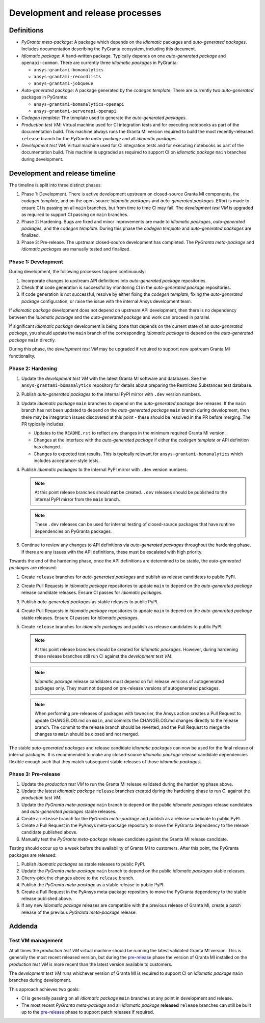 Development and release processes
=================================

Definitions
-----------

* *PyGranta meta-package*: A package which depends on the *idiomatic* packages and *auto-generated packages*. Includes
  documentation describing the PyGranta ecosystem, including this document.
* *Idiomatic package*: A hand-written package. Typically depends on one *auto-generated package* and ``openapi-common``.
  There are currently three *idiomatic packages* in PyGranta:

  * ``ansys-grantami-bomanalytics``
  * ``ansys-grantami-recordlists``
  * ``ansys-grantami-jobqueue``

* *Auto-generated package*: A package generated by the *codegen template*. There are currently two *auto-generated*
  packages in PyGranta:

  * ``ansys-grantami-bomanalytics-openapi``
  * ``ansys-grantami-serverapi-openapi``

* *Codegen template*: The template used to generate the *auto-generated packages*.
* *Production test VM*: Virtual machine used for CI integration tests and for executing notebooks as part of the
  documentation build. This machine always runs the Granta MI version required to build the most recently-released
  ``release`` branch for the *PyGranta meta-package* and all *idiomatic packages*.
* *Development test VM*: Virtual machine used for CI integration tests and for executing notebooks as part of the
  documentation build. This machine is upgraded as required to support CI on *idiomatic package* ``main`` branches
  during development.

Development and release timeline
--------------------------------

The timeline is split into three distinct phases:

1. Phase 1: Development. There is active development upstream on closed-source Granta MI components, the *codegen
   template*, and on the open-source *idiomatic packages* and *auto-generated packages*. Effort is made to ensure CI is
   passing on all ``main`` branches, but from time to time CI may fail. The *development test VM* is upgraded as
   required to support CI passing on ``main`` branches.
2. Phase 2: Hardening. Bugs are fixed and minor improvements are made to *idiomatic packages*, *auto-generated
   packages*, and the *codegen template*. During this phase the *codegen template* and *auto-generated packages* are
   finalized.
3. Phase 3: Pre-release. The upstream closed-source development has completed. The *PyGranta meta-package* and
   *idiomatic packages* are manually tested and finalized.

Phase 1: Development
~~~~~~~~~~~~~~~~~~~~

During development, the following processes happen continuously:

1. Incorporate changes to upstream API definitions into *auto-generated package* repositories.
2. Check that code generation is successful by monitoring CI in the *auto-generated package* repositories.
3. If code generation is not successful, resolve by either fixing the *codegen template*, fixing the *auto-generated
   package* configuration, or raise the issue with the internal Ansys development team.

If *idiomatic package* development does not depend on upstream API development, then there is no dependency between
the *idiomatic package* and the *auto-generated package* and work can proceed in parallel.

If significant *idiomatic package* development is being done that depends on the current state of an *auto-generated
package*, you should update the ``main`` branch of the corresponding *idiomatic package* to depend on the
*auto-generated package* ``main`` directly.

During this phase, the *development test VM* may be upgraded if required to support new upstream Granta MI
functionality.

Phase 2: Hardening
~~~~~~~~~~~~~~~~~~

#. Update the *development test VM* with the latest Granta MI software and databases. See the
   ``ansys-grantami-bomanalytics`` repository for details about preparing the Restricted Substances test database.
#. Publish *auto-generated packages* to the internal PyPI mirror with ``.dev`` version numbers.
#. Update *idiomatic package* ``main`` branches to depend on the *auto-generated package* dev releases. If the ``main``
   branch has not been updated to depend on the *auto-generated package* ``main`` branch during development, then there
   may be integration issues discovered at this point - these should be resolved in the PR before merging. The PR
   typically includes:

   * Updates to the ``README.rst`` to reflect any changes in the minimum required Granta MI version.
   * Changes at the interface with the *auto-generated package* if either the *codegen template* or API definition has
     changed.
   * Changes to expected test results. This is typically relevant for ``ansys-grantami-bomanalytics`` which includes
     acceptance-style tests.
#. Publish *idiomatic packages* to the internal PyPI mirror with ``.dev`` version numbers.

   .. note::
      At this point release branches should **not** be created. ``.dev`` releases should be published to the internal
      PyPI mirror from the ``main`` branch.

   .. note::
      These ``.dev`` releases can be used for internal testing of closed-source packages that have runtime
      dependencies on PyGranta packages.

#. Continue to review any changes to API definitions via *auto-generated packages* throughout the hardening phase. If
   there are any issues with the API definitions, these must be escalated with high priority.

Towards the end of the hardening phase, once the API definitions are determined to be stable, the *auto-generated
packages* are released:

#. Create ``release`` branches for *auto-generated packages* and publish as release candidates to public PyPI.
#. Create Pull Requests in *idiomatic package* repositories to update ``main`` to depend on the *auto-generated
   package* release candidate releases. Ensure CI passes for *idiomatic packages*.
#. Publish *auto-generated packages* as stable releases to public PyPI.
#. Create Pull Requests in *idiomatic package* repositories to update ``main`` to depend on the *auto-generated
   package* stable releases. Ensure CI passes for *idiomatic packages*.
#. Create ``release`` branches for *idiomatic packages* and publish as release candidates to public PyPI.

   .. note::
      At this point release branches should be created for *idiomatic packages*. However, during hardening these release
      branches still run CI against the *development test VM*.

   .. note::
      *Idiomatic package* release candidates must depend on full release versions of autogenerated packages only. They
      must not depend on pre-release versions of autogenerated packages.

   .. note::
      When performing pre-releases of packages with towncrier, the Ansys action creates a Pull Request to update
      CHANGELOG.md on ``main``, and commits the CHANGELOG.md changes directly to the release branch. The commit to the
      release branch should be reverted, and the Pull Request to merge the changes to ``main`` should be closed and
      not merged.

The stable *auto-generated packages* and release candidate *idiomatic packages* can now be used for the final release of
internal packages. It is recommended to make any closed-source *idiomatic package* release candidate dependencies
flexible enough such that they match subsequent stable releases of those *idiomatic packages*.

Phase 3: Pre-release
~~~~~~~~~~~~~~~~~~~~

#. Update the *production test VM* to run the Granta MI release validated during the hardening phase above.
#. Update the latest *idiomatic package* ``release`` branches created during the hardening phase to run CI against the
   *production test VM*.
#. Update the *PyGranta meta-package* ``main`` branch to depend on the public *idiomatic packages* release candidates
   and *auto-generated packages* stable releases.
#. Create a ``release`` branch for the *PyGranta meta-package* and publish as a release candidate to public PyPI.
#. Create a Pull Request in the PyAnsys meta-package repository to move the PyGranta dependency to the release candidate
   published above.
#. Manually test the *PyGranta meta-package* release candidate against the Granta MI release candidate.

Testing should occur up to a week before the availability of Granta MI to customers. After this point, the PyGranta
packages are released:

#. Publish *idiomatic packages* as stable releases to public PyPI.
#. Update the *PyGranta meta-package* ``main`` branch to depend on the public *idiomatic packages* stable releases.
#. Cherry-pick the changes above to the ``release`` branch.
#. Publish the *PyGranta meta-package* as a stable release to public PyPI.
#. Create a Pull Request in the PyAnsys meta-package repository to move the PyGranta dependency to the stable release
   published above.
#. If any new *idiomatic package* releases are compatible with the previous release of Granta MI, create a patch release
   of the previous *PyGranta meta-package* release.


Addenda
-------

Test VM management
~~~~~~~~~~~~~~~~~~

At all times the *production test VM* virtual machine should be running the latest validated Granta MI version. This
is generally the most recent released version, but during the `pre-release <Phase 3: Pre-release>`_ phase the version of
Granta MI installed on the *production test VM* is more recent than the latest version available to customers.

The *development test VM* runs whichever version of Granta MI is required to support CI on *idiomatic package* ``main``
branches during development.

This approach achieves two goals:

* CI is generally passing on all *idiomatic package* ``main`` branches at any point in development and release.
* The most recent *PyGranta meta-package* and all *idiomatic package* **released** ``release`` branches can still be
  built up to the `pre-release <Phase 3: Pre-release>`_ phase to support patch releases if required.
